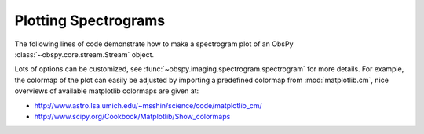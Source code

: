 =====================
Plotting Spectrograms
=====================

The following lines of code demonstrate how to make a spectrogram plot of an
ObsPy :class:`~obspy.core.stream.Stream` object.

Lots of options can be customized, see
:func:`~obspy.imaging.spectrogram.spectrogram` for more details. For
example, the colormap of the plot can easily be adjusted by importing a
predefined colormap from :mod:`matplotlib.cm`, nice overviews of available
matplotlib colormaps are given at:

* http://www.astro.lsa.umich.edu/~msshin/science/code/matplotlib_cm/
* http://www.scipy.org/Cookbook/Matplotlib/Show_colormaps

.. plot:: tutorial/code_snippets/plotting_spectrograms.py
   :include-source:
